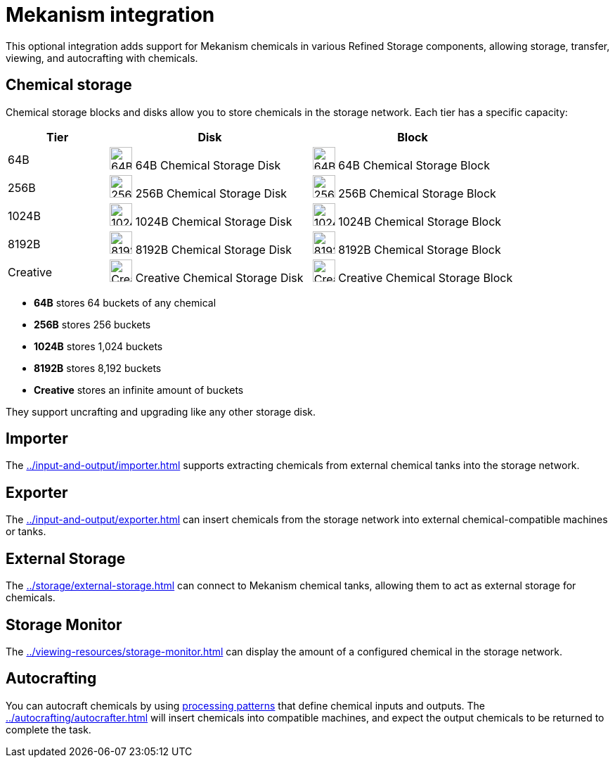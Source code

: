 = Mekanism integration

This optional integration adds support for Mekanism chemicals in various Refined Storage components, allowing storage, transfer, viewing, and autocrafting with chemicals.

== Chemical storage

Chemical storage blocks and disks allow you to store chemicals in the storage network. Each tier has a specific capacity:

[cols="1,2,2", options="header"]
|===
| Tier | Disk | Block

| 64B
| image:../../assets/addons/mekanism/64b_chemical_storage_disk.png[64B Chemical Storage Disk,32,32]
64B Chemical Storage Disk
| image:../../assets/addons/mekanism/64b_chemical_storage_block.png[64B Chemical Storage Block,32,32]
64B Chemical Storage Block

| 256B
| image:../../assets/addons/mekanism/256b_chemical_storage_disk.png[256B Chemical Storage Disk,32,32]
256B Chemical Storage Disk
| image:../../assets/addons/mekanism/256b_chemical_storage_block.png[256B Chemical Storage Block,32,32]
256B Chemical Storage Block

| 1024B
| image:../../assets/addons/mekanism/1024b_chemical_storage_disk.png[1024B Chemical Storage Disk,32,32]
1024B Chemical Storage Disk
| image:../../assets/addons/mekanism/1024b_chemical_storage_block.png[1024B Chemical Storage Block,32,32]
1024B Chemical Storage Block

| 8192B
| image:../../assets/addons/mekanism/8192b_chemical_storage_disk.png[8192B Chemical Storage Disk,32,32]
8192B Chemical Storage Disk
| image:../../assets/addons/mekanism/8192b_chemical_storage_block.png[8192B Chemical Storage Block,32,32]
8192B Chemical Storage Block

| Creative
| image:../../assets/addons/mekanism/creative_chemical_storage_disk.png[Creative Chemical Storage Disk,32,32]
Creative Chemical Storage Disk
| image:../../assets/addons/mekanism/creative_chemical_storage_block.png[Creative Chemical Storage Block,32,32]
Creative Chemical Storage Block
|===

- **64B** stores 64 buckets of any chemical
- **256B** stores 256 buckets
- **1024B** stores 1,024 buckets
- **8192B** stores 8,192 buckets
- **Creative** stores an infinite amount of buckets

They support uncrafting and upgrading like any other storage disk.

== Importer

The xref:../input-and-output/importer.adoc[] supports extracting chemicals from external chemical tanks into the storage network.

== Exporter

The xref:../input-and-output/exporter.adoc[] can insert chemicals from the storage network into external chemical-compatible machines or tanks.

== External Storage

The xref:../storage/external-storage.adoc[] can connect to Mekanism chemical tanks, allowing them to act as external storage for chemicals.

== Storage Monitor

The xref:../viewing-resources/storage-monitor.adoc[] can display the amount of a configured chemical in the storage network.

== Autocrafting

You can autocraft chemicals by using xref:../autocrafting/pattern.adoc#_processing_patterns[processing patterns] that define chemical inputs and outputs.
The xref:../autocrafting/autocrafter.adoc[] will insert chemicals into compatible machines, and expect the output chemicals to be returned to complete the task.
